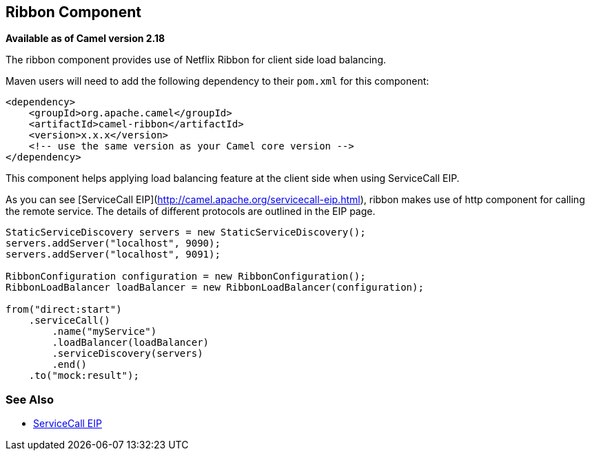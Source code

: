 ## Ribbon Component

*Available as of Camel version 2.18*

The ribbon component provides use of Netflix Ribbon for client side load balancing.

Maven users will need to add the following dependency to their `pom.xml`
for this component:

[source,xml]
------------------------------------------------------------
<dependency>
    <groupId>org.apache.camel</groupId>
    <artifactId>camel-ribbon</artifactId>
    <version>x.x.x</version>
    <!-- use the same version as your Camel core version -->
</dependency>
------------------------------------------------------------

This component helps applying load balancing feature at the client side
when using ServiceCall EIP. 

As you can see [ServiceCall EIP](http://camel.apache.org/servicecall-eip.html), ribbon
makes use of http component for calling the remote service. The details of different protocols
are outlined in the EIP page.

[source,java]
---------------------------------------
StaticServiceDiscovery servers = new StaticServiceDiscovery();
servers.addServer("localhost", 9090);
servers.addServer("localhost", 9091);

RibbonConfiguration configuration = new RibbonConfiguration();
RibbonLoadBalancer loadBalancer = new RibbonLoadBalancer(configuration);

from("direct:start")
    .serviceCall()
        .name("myService")
        .loadBalancer(loadBalancer)
        .serviceDiscovery(servers)
        .end()
    .to("mock:result");
---------------------------------------

### See Also

* link:http://camel.apache.org/servicecall-eip.html[ServiceCall EIP]